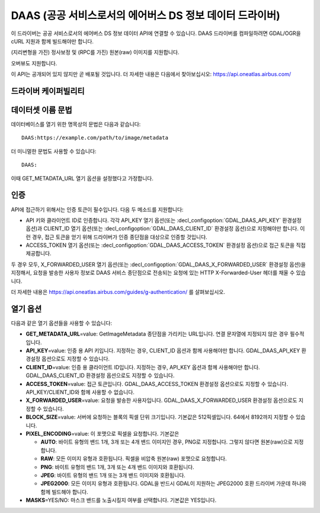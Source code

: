 .. _raster.daas:

================================================================================
DAAS (공공 서비스로서의 에어버스 DS 정보 데이터 드라이버)
================================================================================

.. shortname:: DAAS

.. versionadded:: 3.0

.. build_dependencies:: libcurl

이 드라이버는 공공 서비스로서의 에어버스 DS 정보 데이터 API에 연결할 수 있습니다. DAAS 드라이버를 컴파일하려면 GDAL/OGR을 cURL 지원과 함께 빌드해야만 합니다.

(지리변형을 가진) 정사보정 및 (RPC를 가진) 원본(raw) 이미지를 지원합니다.

오버뷰도 지원합니다.

이 API는 공개되어 있지 않지만 곧 배포될 것입니다. 더 자세한 내용은 다음에서 찾아보십시오: https://api.oneatlas.airbus.com/

드라이버 케이퍼빌리티
-------------------

.. supports_georeferencing::

데이터셋 이름 문법
-------------------

데이터베이스를 열기 위한 명목상의 문법은 다음과 같습니다:

::

   DAAS:https://example.com/path/to/image/metadata

더 미니멀한 문법도 사용할 수 있습니다:

::

   DAAS:

이때 GET_METADATA_URL 열기 옵션을 설정했다고 가정합니다.

인증
--------------

API에 접근하기 위해서는 인증 토큰이 필수입니다. 다음 두 메소드를 지원합니다:

-  API 키와 클라이언트 ID로 인증합니다. 각각 API_KEY 열기 옵션(또는 :decl_configoption:`GDAL_DAAS_API_KEY` 환경설정 옵션)과 CLIENT_ID 열기 옵션(또는 :decl_configoption:`GDAL_DAAS_CLIENT_ID` 환경설정 옵션)으로 지정해야만 합니다. 이런 경우, 접근 토큰을 얻기 위해 드라이버가 인증 종단점을 대상으로 인증할 것입니다.
-  ACCESS_TOKEN 열기 옵션(또는 :decl_configoption:`GDAL_DAAS_ACCESS_TOKEN` 환경설정 옵션)으로 접근 토큰을 직접 제공합니다.

두 경우 모두, X_FORWARDED_USER 열기 옵션(또는 :decl_configoption:`GDAL_DAAS_X_FORWARDED_USER` 환경설정 옵션)을 지정해서, 요청을 발송한 사용자 정보로 DAAS 서비스 종단점으로 전송되는 요청에 있는 HTTP X-Forwarded-User 헤더를 채울 수 있습니다.

더 자세한 내용은 https://api.oneatlas.airbus.com/guides/g-authentication/ 를 살펴보십시오.

열기 옵션
------------

다음과 같은 열기 옵션들을 사용할 수 있습니다:

-  **GET_METADATA_URL**\ =value: GetImageMetadata 종단점을 가리키는 URL입니다. 연결 문자열에 지정되지 않은 경우 필수적입니다.
-  **API_KEY**\ =value: 인증 용 API 키입니다. 지정하는 경우, CLIENT_ID 옵션과 함께 사용해야만 합니다. GDAL_DAAS_API_KEY 환경설정 옵션으로도 지정할 수 있습니다.
-  **CLIENT_ID**\ =value: 인증 용 클라이언트 ID입니다. 지정하는 경우, API_KEY 옵션과 함께 사용해야만 합니다. GDAL_DAAS_CLIENT_ID 환경설정 옵션으로도 지정할 수 있습니다.
-  **ACCESS_TOKEN**\ =value: 접근 토큰입니다. GDAL_DAAS_ACCESS_TOKEN 환경설정 옵션으로도 지정할 수 있습니다. API_KEY/CLIENT_ID와 함께 사용할 수 없습니다.
-  **X_FORWARDED_USER**\ =value: 요청을 발송한 사용자입니다. GDAL_DAAS_X_FORWARDED_USER 환경설정 옵션으로도 지정할 수 있습니다.
-  **BLOCK_SIZE**\ =value: 서버에 요청하는 블록의 픽셀 단위 크기입니다. 기본값은 512픽셀입니다. 64에서 8192까지 지정할 수 있습니다.
-  **PIXEL_ENCODING**\ =value: 이 포맷으로 픽셀을 요청합니다. 기본값은

   -  **AUTO**: 바이트 유형의 밴드 1개, 3개 또는 4개 밴드 이미지인 경우, PNG로 지정합니다. 그렇지 않다면 원본(raw)으로 지정합니다.
   -  **RAW**: 모든 이미지 유형과 호환됩니다. 픽셀을 비압축 원본(raw) 포맷으로 요청합니다.
   -  **PNG**: 바이트 유형의 밴드 1개, 3개 또는 4개 밴드 이미지와 호환됩니다.
   -  **JPEG**: 바이트 유형의 밴드 1개 또는 3개 밴드 이미지와 호환됩니다.
   -  **JPEG2000**: 모든 이미지 유형과 호환됩니다. GDAL을 반드시 GDAL이 지원하는 JPEG2000 호환 드라이버 가운데 하나와 함께 빌드해야 합니다.

-  **MASKS**\ =YES/NO: 마스크 밴드를 노출시킬지 여부를 선택합니다. 기본값은 YES입니다.
